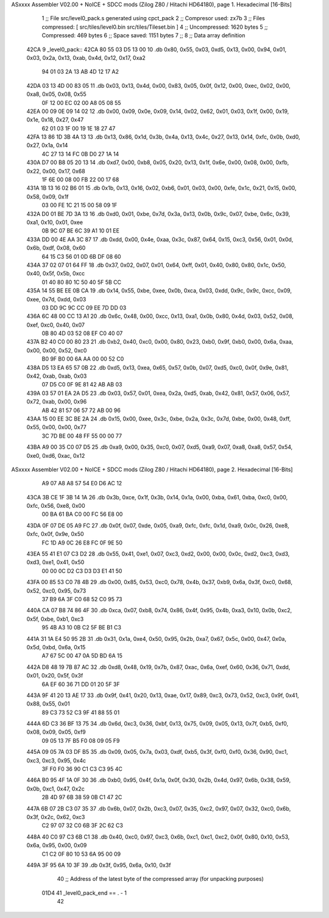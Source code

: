 ASxxxx Assembler V02.00 + NoICE + SDCC mods  (Zilog Z80 / Hitachi HD64180), page 1.
Hexadecimal [16-Bits]



                              1 ;; File src/level0_pack.s generated using cpct_pack
                              2 ;; Compresor used: zx7b
                              3 ;; Files compressed: [ src/tiles/level0.bin src/tiles/Tileset.bin ]
                              4 ;; Uncompressed:     1620 bytes
                              5 ;; Compressed:       469 bytes
                              6 ;; Space saved:      1151 bytes
                              7 ;;
                              8 ;; Data array definition
   42CA                       9 _level0_pack::
   42CA 80 55 03 D5 13 00    10    .db  0x80, 0x55, 0x03, 0xd5, 0x13, 0x00, 0x94, 0x01, 0x03, 0x2a, 0x13, 0xab, 0x4d, 0x12, 0x17, 0xa2
        94 01 03 2A 13 AB
        4D 12 17 A2
   42DA 03 13 4D 00 83 05    11    .db  0x03, 0x13, 0x4d, 0x00, 0x83, 0x05, 0x0f, 0x12, 0x00, 0xec, 0x02, 0x00, 0xa8, 0x05, 0x08, 0x55
        0F 12 00 EC 02 00
        A8 05 08 55
   42EA 00 09 0E 09 14 02    12    .db  0x00, 0x09, 0x0e, 0x09, 0x14, 0x02, 0x62, 0x01, 0x03, 0x1f, 0x00, 0x19, 0x1e, 0x18, 0x27, 0x47
        62 01 03 1F 00 19
        1E 18 27 47
   42FA 13 86 1D 3B 4A 13    13    .db  0x13, 0x86, 0x1d, 0x3b, 0x4a, 0x13, 0x4c, 0x27, 0x13, 0x14, 0xfc, 0x0b, 0xd0, 0x27, 0x1a, 0x14
        4C 27 13 14 FC 0B
        D0 27 1A 14
   430A D7 00 B8 05 20 13    14    .db  0xd7, 0x00, 0xb8, 0x05, 0x20, 0x13, 0x1f, 0x6e, 0x00, 0x08, 0x00, 0xfb, 0x22, 0x00, 0x17, 0x68
        1F 6E 00 08 00 FB
        22 00 17 68
   431A 1B 13 16 02 B6 01    15    .db  0x1b, 0x13, 0x16, 0x02, 0xb6, 0x01, 0x03, 0x00, 0xfe, 0x1c, 0x21, 0x15, 0x00, 0x58, 0x09, 0x1f
        03 00 FE 1C 21 15
        00 58 09 1F
   432A D0 01 BE 7D 3A 13    16    .db  0xd0, 0x01, 0xbe, 0x7d, 0x3a, 0x13, 0x0b, 0x9c, 0x07, 0xbe, 0x6c, 0x39, 0xa1, 0x10, 0x01, 0xee
        0B 9C 07 BE 6C 39
        A1 10 01 EE
   433A DD 00 4E AA 3C 87    17    .db  0xdd, 0x00, 0x4e, 0xaa, 0x3c, 0x87, 0x64, 0x15, 0xc3, 0x56, 0x01, 0x0d, 0x6b, 0xdf, 0x08, 0x60
        64 15 C3 56 01 0D
        6B DF 08 60
   434A 37 02 07 01 64 FF    18    .db  0x37, 0x02, 0x07, 0x01, 0x64, 0xff, 0x01, 0x40, 0x80, 0x80, 0x1c, 0x50, 0x40, 0x5f, 0x5b, 0xcc
        01 40 80 80 1C 50
        40 5F 5B CC
   435A 14 55 BE EE 0B CA    19    .db  0x14, 0x55, 0xbe, 0xee, 0x0b, 0xca, 0x03, 0xdd, 0x9c, 0x9c, 0xcc, 0x09, 0xee, 0x7d, 0xdd, 0x03
        03 DD 9C 9C CC 09
        EE 7D DD 03
   436A 6C 48 00 CC 13 A1    20    .db  0x6c, 0x48, 0x00, 0xcc, 0x13, 0xa1, 0x0b, 0x80, 0x4d, 0x03, 0x52, 0x08, 0xef, 0xc0, 0x40, 0x07
        0B 80 4D 03 52 08
        EF C0 40 07
   437A B2 40 C0 00 80 23    21    .db  0xb2, 0x40, 0xc0, 0x00, 0x80, 0x23, 0xb0, 0x9f, 0xb0, 0x00, 0x6a, 0xaa, 0x00, 0x00, 0x52, 0xc0
        B0 9F B0 00 6A AA
        00 00 52 C0
   438A D5 13 EA 65 57 0B    22    .db  0xd5, 0x13, 0xea, 0x65, 0x57, 0x0b, 0x07, 0xd5, 0xc0, 0x0f, 0x9e, 0x81, 0x42, 0xab, 0xab, 0x03
        07 D5 C0 0F 9E 81
        42 AB AB 03
   439A 03 57 01 EA 2A D5    23    .db  0x03, 0x57, 0x01, 0xea, 0x2a, 0xd5, 0xab, 0x42, 0x81, 0x57, 0x06, 0x57, 0x72, 0xab, 0x00, 0x96
        AB 42 81 57 06 57
        72 AB 00 96
   43AA 15 00 EE 3C BE 2A    24    .db  0x15, 0x00, 0xee, 0x3c, 0xbe, 0x2a, 0x3c, 0x7d, 0xbe, 0x00, 0x48, 0xff, 0x55, 0x00, 0x00, 0x77
        3C 7D BE 00 48 FF
        55 00 00 77
   43BA A9 00 35 C0 07 D5    25    .db  0xa9, 0x00, 0x35, 0xc0, 0x07, 0xd5, 0xa9, 0x07, 0xa8, 0xa8, 0x57, 0x54, 0xe0, 0xd6, 0xac, 0x12
ASxxxx Assembler V02.00 + NoICE + SDCC mods  (Zilog Z80 / Hitachi HD64180), page 2.
Hexadecimal [16-Bits]



        A9 07 A8 A8 57 54
        E0 D6 AC 12
   43CA 3B CE 1F 3B 14 1A    26    .db  0x3b, 0xce, 0x1f, 0x3b, 0x14, 0x1a, 0x00, 0xba, 0x61, 0xba, 0xc0, 0x00, 0xfc, 0x56, 0xe8, 0x00
        00 BA 61 BA C0 00
        FC 56 E8 00
   43DA 0F 07 DE 05 A9 FC    27    .db  0x0f, 0x07, 0xde, 0x05, 0xa9, 0xfc, 0xfc, 0x1d, 0xa9, 0x0c, 0x26, 0xe8, 0xfc, 0x0f, 0x9e, 0x50
        FC 1D A9 0C 26 E8
        FC 0F 9E 50
   43EA 55 41 E1 07 C3 D2    28    .db  0x55, 0x41, 0xe1, 0x07, 0xc3, 0xd2, 0x00, 0x00, 0x0c, 0xd2, 0xc3, 0xd3, 0xd3, 0xe1, 0x41, 0x50
        00 00 0C D2 C3 D3
        D3 E1 41 50
   43FA 00 85 53 C0 78 4B    29    .db  0x00, 0x85, 0x53, 0xc0, 0x78, 0x4b, 0x37, 0xb9, 0x6a, 0x3f, 0xc0, 0x68, 0x52, 0xc0, 0x95, 0x73
        37 B9 6A 3F C0 68
        52 C0 95 73
   440A CA 07 B8 74 86 4F    30    .db  0xca, 0x07, 0xb8, 0x74, 0x86, 0x4f, 0x95, 0x4b, 0xa3, 0x10, 0x0b, 0xc2, 0x5f, 0xbe, 0xb1, 0xc3
        95 4B A3 10 0B C2
        5F BE B1 C3
   441A 31 1A E4 50 95 2B    31    .db  0x31, 0x1a, 0xe4, 0x50, 0x95, 0x2b, 0xa7, 0x67, 0x5c, 0x00, 0x47, 0x0a, 0x5d, 0xbd, 0x6a, 0x15
        A7 67 5C 00 47 0A
        5D BD 6A 15
   442A D8 48 19 7B 87 AC    32    .db  0xd8, 0x48, 0x19, 0x7b, 0x87, 0xac, 0x6a, 0xef, 0x60, 0x36, 0x71, 0xdd, 0x01, 0x20, 0x5f, 0x3f
        6A EF 60 36 71 DD
        01 20 5F 3F
   443A 9F 41 20 13 AE 17    33    .db  0x9f, 0x41, 0x20, 0x13, 0xae, 0x17, 0x89, 0xc3, 0x73, 0x52, 0xc3, 0x9f, 0x41, 0x88, 0x55, 0x01
        89 C3 73 52 C3 9F
        41 88 55 01
   444A 6D C3 36 BF 13 75    34    .db  0x6d, 0xc3, 0x36, 0xbf, 0x13, 0x75, 0x09, 0x05, 0x13, 0x7f, 0xb5, 0xf0, 0x08, 0x09, 0x05, 0xf9
        09 05 13 7F B5 F0
        08 09 05 F9
   445A 09 05 7A 03 DF B5    35    .db  0x09, 0x05, 0x7a, 0x03, 0xdf, 0xb5, 0x3f, 0xf0, 0xf0, 0x36, 0x90, 0xc1, 0xc3, 0xc3, 0x95, 0x4c
        3F F0 F0 36 90 C1
        C3 C3 95 4C
   446A B0 95 4F 1A 0F 30    36    .db  0xb0, 0x95, 0x4f, 0x1a, 0x0f, 0x30, 0x2b, 0x4d, 0x97, 0x6b, 0x38, 0x59, 0x0b, 0xc1, 0x47, 0x2c
        2B 4D 97 6B 38 59
        0B C1 47 2C
   447A 6B 07 2B C3 07 35    37    .db  0x6b, 0x07, 0x2b, 0xc3, 0x07, 0x35, 0xc2, 0x97, 0x07, 0x32, 0xc0, 0x6b, 0x3f, 0x2c, 0x62, 0xc3
        C2 97 07 32 C0 6B
        3F 2C 62 C3
   448A 40 C0 97 C3 6B C1    38    .db  0x40, 0xc0, 0x97, 0xc3, 0x6b, 0xc1, 0xc1, 0xc2, 0x0f, 0x80, 0x10, 0x53, 0x6a, 0x95, 0x00, 0x09
        C1 C2 0F 80 10 53
        6A 95 00 09
   449A 3F 95 6A 10 3F       39    .db  0x3f, 0x95, 0x6a, 0x10, 0x3f
                             40 ;; Address of the latest byte of the compressed array (for unpacking purposes)
                     01D4    41 _level0_pack_end == . - 1
                             42 
